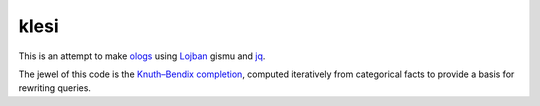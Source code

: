 =====
klesi
=====

This is an attempt to make ologs_ using Lojban_ gismu and jq_.

The jewel of this code is the `Knuth–Bendix completion`_, computed iteratively
from categorical facts to provide a basis for rewriting queries.

.. _Lojban: https://mw.lojban.org/papri/Lojban
.. _jq: https://stedolan.github.io/jq/
.. _ologs: https://arxiv.org/abs/1102.1889v2
.. _Knuth–Bendix completion: https://en.wikipedia.org/wiki/Knuth–Bendix_completion_algorithm
